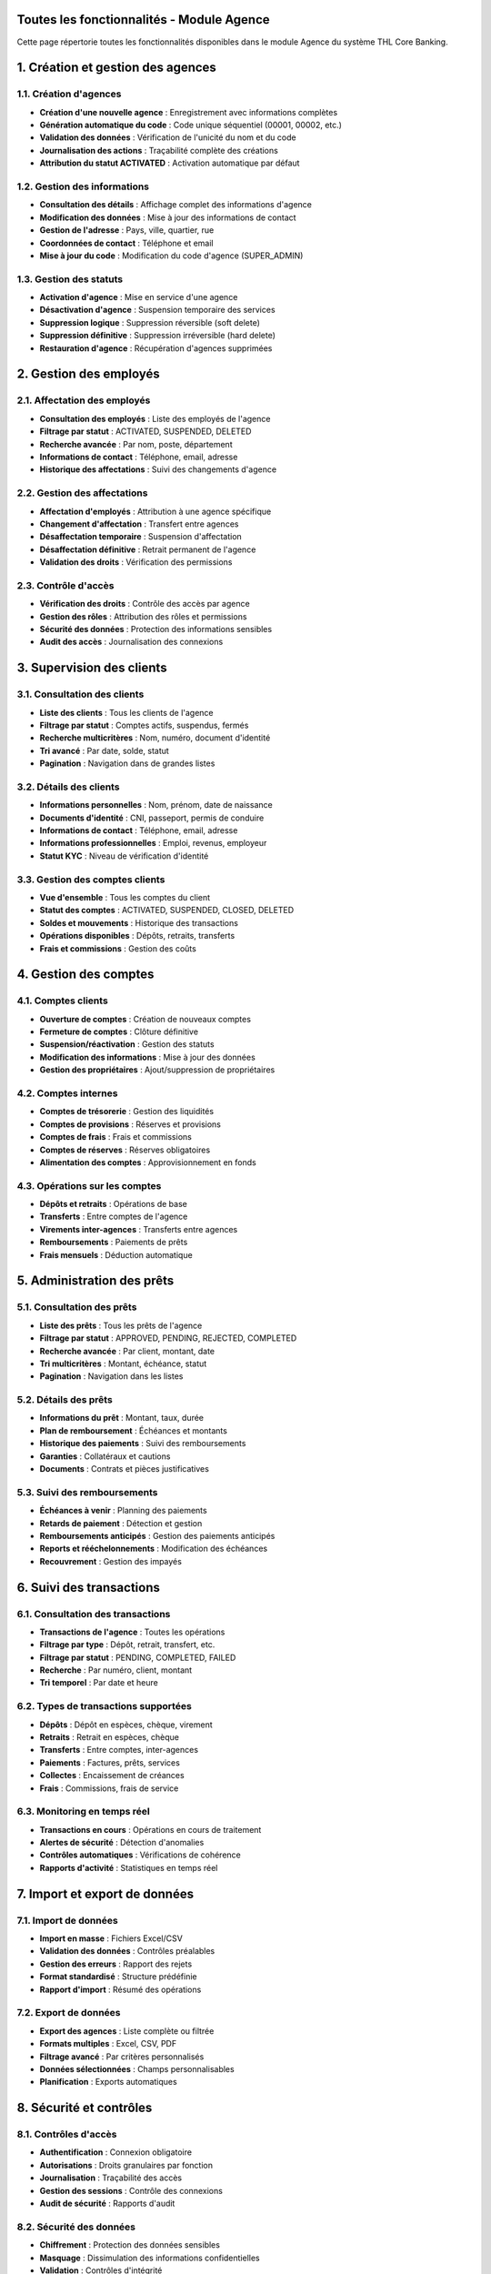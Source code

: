 Toutes les fonctionnalités - Module Agence
==========================================

Cette page répertorie toutes les fonctionnalités disponibles dans le module Agence du système THL Core Banking.

1. Création et gestion des agences
==================================

1.1. Création d'agences
~~~~~~~~~~~~~~~~~~~~~~~

- **Création d'une nouvelle agence** : Enregistrement avec informations complètes
- **Génération automatique du code** : Code unique séquentiel (00001, 00002, etc.)
- **Validation des données** : Vérification de l'unicité du nom et du code
- **Journalisation des actions** : Traçabilité complète des créations
- **Attribution du statut ACTIVATED** : Activation automatique par défaut

1.2. Gestion des informations
~~~~~~~~~~~~~~~~~~~~~~~~~~~~~~

- **Consultation des détails** : Affichage complet des informations d'agence
- **Modification des données** : Mise à jour des informations de contact
- **Gestion de l'adresse** : Pays, ville, quartier, rue
- **Coordonnées de contact** : Téléphone et email
- **Mise à jour du code** : Modification du code d'agence (SUPER_ADMIN)

1.3. Gestion des statuts
~~~~~~~~~~~~~~~~~~~~~~~~

- **Activation d'agence** : Mise en service d'une agence
- **Désactivation d'agence** : Suspension temporaire des services
- **Suppression logique** : Suppression réversible (soft delete)
- **Suppression définitive** : Suppression irréversible (hard delete)
- **Restauration d'agence** : Récupération d'agences supprimées

2. Gestion des employés
=======================

2.1. Affectation des employés
~~~~~~~~~~~~~~~~~~~~~~~~~~~~~

- **Consultation des employés** : Liste des employés de l'agence
- **Filtrage par statut** : ACTIVATED, SUSPENDED, DELETED
- **Recherche avancée** : Par nom, poste, département
- **Informations de contact** : Téléphone, email, adresse
- **Historique des affectations** : Suivi des changements d'agence

2.2. Gestion des affectations
~~~~~~~~~~~~~~~~~~~~~~~~~~~~~

- **Affectation d'employés** : Attribution à une agence spécifique
- **Changement d'affectation** : Transfert entre agences
- **Désaffectation temporaire** : Suspension d'affectation
- **Désaffectation définitive** : Retrait permanent de l'agence
- **Validation des droits** : Vérification des permissions

2.3. Contrôle d'accès
~~~~~~~~~~~~~~~~~~~~~

- **Vérification des droits** : Contrôle des accès par agence
- **Gestion des rôles** : Attribution des rôles et permissions
- **Sécurité des données** : Protection des informations sensibles
- **Audit des accès** : Journalisation des connexions

3. Supervision des clients
==========================

3.1. Consultation des clients
~~~~~~~~~~~~~~~~~~~~~~~~~~~~~

- **Liste des clients** : Tous les clients de l'agence
- **Filtrage par statut** : Comptes actifs, suspendus, fermés
- **Recherche multicritères** : Nom, numéro, document d'identité
- **Tri avancé** : Par date, solde, statut
- **Pagination** : Navigation dans de grandes listes

3.2. Détails des clients
~~~~~~~~~~~~~~~~~~~~~~~~

- **Informations personnelles** : Nom, prénom, date de naissance
- **Documents d'identité** : CNI, passeport, permis de conduire
- **Informations de contact** : Téléphone, email, adresse
- **Informations professionnelles** : Emploi, revenus, employeur
- **Statut KYC** : Niveau de vérification d'identité

3.3. Gestion des comptes clients
~~~~~~~~~~~~~~~~~~~~~~~~~~~~~~~~

- **Vue d'ensemble** : Tous les comptes du client
- **Statut des comptes** : ACTIVATED, SUSPENDED, CLOSED, DELETED
- **Soldes et mouvements** : Historique des transactions
- **Opérations disponibles** : Dépôts, retraits, transferts
- **Frais et commissions** : Gestion des coûts

4. Gestion des comptes
======================

4.1. Comptes clients
~~~~~~~~~~~~~~~~~~~~

- **Ouverture de comptes** : Création de nouveaux comptes
- **Fermeture de comptes** : Clôture définitive
- **Suspension/réactivation** : Gestion des statuts
- **Modification des informations** : Mise à jour des données
- **Gestion des propriétaires** : Ajout/suppression de propriétaires

4.2. Comptes internes
~~~~~~~~~~~~~~~~~~~~~

- **Comptes de trésorerie** : Gestion des liquidités
- **Comptes de provisions** : Réserves et provisions
- **Comptes de frais** : Frais et commissions
- **Comptes de réserves** : Réserves obligatoires
- **Alimentation des comptes** : Approvisionnement en fonds

4.3. Opérations sur les comptes
~~~~~~~~~~~~~~~~~~~~~~~~~~~~~~~~

- **Dépôts et retraits** : Opérations de base
- **Transferts** : Entre comptes de l'agence
- **Virements inter-agences** : Transferts entre agences
- **Remboursements** : Paiements de prêts
- **Frais mensuels** : Déduction automatique

5. Administration des prêts
===========================

5.1. Consultation des prêts
~~~~~~~~~~~~~~~~~~~~~~~~~~~

- **Liste des prêts** : Tous les prêts de l'agence
- **Filtrage par statut** : APPROVED, PENDING, REJECTED, COMPLETED
- **Recherche avancée** : Par client, montant, date
- **Tri multicritères** : Montant, échéance, statut
- **Pagination** : Navigation dans les listes

5.2. Détails des prêts
~~~~~~~~~~~~~~~~~~~~~~

- **Informations du prêt** : Montant, taux, durée
- **Plan de remboursement** : Échéances et montants
- **Historique des paiements** : Suivi des remboursements
- **Garanties** : Collatéraux et cautions
- **Documents** : Contrats et pièces justificatives

5.3. Suivi des remboursements
~~~~~~~~~~~~~~~~~~~~~~~~~~~~~

- **Échéances à venir** : Planning des paiements
- **Retards de paiement** : Détection et gestion
- **Remboursements anticipés** : Gestion des paiements anticipés
- **Reports et rééchelonnements** : Modification des échéances
- **Recouvrement** : Gestion des impayés

6. Suivi des transactions
=========================

6.1. Consultation des transactions
~~~~~~~~~~~~~~~~~~~~~~~~~~~~~~~~~~

- **Transactions de l'agence** : Toutes les opérations
- **Filtrage par type** : Dépôt, retrait, transfert, etc.
- **Filtrage par statut** : PENDING, COMPLETED, FAILED
- **Recherche** : Par numéro, client, montant
- **Tri temporel** : Par date et heure

6.2. Types de transactions supportées
~~~~~~~~~~~~~~~~~~~~~~~~~~~~~~~~~~~~~

- **Dépôts** : Dépôt en espèces, chèque, virement
- **Retraits** : Retrait en espèces, chèque
- **Transferts** : Entre comptes, inter-agences
- **Paiements** : Factures, prêts, services
- **Collectes** : Encaissement de créances
- **Frais** : Commissions, frais de service

6.3. Monitoring en temps réel
~~~~~~~~~~~~~~~~~~~~~~~~~~~~~

- **Transactions en cours** : Opérations en cours de traitement
- **Alertes de sécurité** : Détection d'anomalies
- **Contrôles automatiques** : Vérifications de cohérence
- **Rapports d'activité** : Statistiques en temps réel

7. Import et export de données
==============================

7.1. Import de données
~~~~~~~~~~~~~~~~~~~~~~

- **Import en masse** : Fichiers Excel/CSV
- **Validation des données** : Contrôles préalables
- **Gestion des erreurs** : Rapport des rejets
- **Format standardisé** : Structure prédéfinie
- **Rapport d'import** : Résumé des opérations

7.2. Export de données
~~~~~~~~~~~~~~~~~~~~~~

- **Export des agences** : Liste complète ou filtrée
- **Formats multiples** : Excel, CSV, PDF
- **Filtrage avancé** : Par critères personnalisés
- **Données sélectionnées** : Champs personnalisables
- **Planification** : Exports automatiques

8. Sécurité et contrôles
========================

8.1. Contrôles d'accès
~~~~~~~~~~~~~~~~~~~~~~

- **Authentification** : Connexion obligatoire
- **Autorisations** : Droits granulaires par fonction
- **Journalisation** : Traçabilité des accès
- **Gestion des sessions** : Contrôle des connexions
- **Audit de sécurité** : Rapports d'audit

8.2. Sécurité des données
~~~~~~~~~~~~~~~~~~~~~~~~~

- **Chiffrement** : Protection des données sensibles
- **Masquage** : Dissimulation des informations confidentielles
- **Validation** : Contrôles d'intégrité
- **Sauvegarde** : Protection contre la perte
- **Récupération** : Restauration des données

9. Intégration avec les autres modules
======================================

9.1. Module Clients
~~~~~~~~~~~~~~~~~~~

- **Rattachement** : Clients liés à l'agence
- **Comptes clients** : Gestion par agence
- **Prêts clients** : Supervision des prêts
- **Transactions** : Opérations par agence

9.2. Module Transactions
~~~~~~~~~~~~~~~~~~~~~~~~

- **Transactions liées** : Toutes les opérations de l'agence
- **Monitoring** : Suivi en temps réel
- **Contrôles** : Vérifications de cohérence
- **Rapports** : Statistiques par agence

9.3. Module Comptabilité
~~~~~~~~~~~~~~~~~~~~~~~~

- **Écritures comptables** : Par agence
- **Grand livre** : Consultation par agence
- **Rapports financiers** : Performance par agence
- **Analytics** : Analyse des données

9.4. Module Administration
~~~~~~~~~~~~~~~~~~~~~~~~~~

- **Employés** : Gestion du personnel
- **Rôles et permissions** : Contrôle d'accès
- **Configuration** : Paramètres de l'agence
- **Audit** : Traçabilité des actions

10. Rapports et analytics
=========================

10.1. Rapports standard
~~~~~~~~~~~~~~~~~~~~~~~

- **Performance de l'agence** : Métriques clés
- **Clients et comptes** : Statistiques détaillées
- **Transactions** : Volume et tendances
- **Prêts** : Portefeuille et qualité
- **Rentabilité** : Analyse financière

10.2. Analytics avancés
~~~~~~~~~~~~~~~~~~~~~~~

- **Tableaux de bord** : Métriques en temps réel
- **Visualisations** : Graphiques et diagrammes
- **KPI** : Indicateurs de performance
- **Alertes** : Notifications automatiques
- **Prédictions** : Analyse prédictive

10.3. Comparaisons inter-agences
~~~~~~~~~~~~~~~~~~~~~~~~~~~~~~~~

- **Benchmarking** : Comparaison des performances
- **Meilleures pratiques** : Identification des succès
- **Analyse des écarts** : Compréhension des différences
- **Recommandations** : Suggestions d'amélioration
